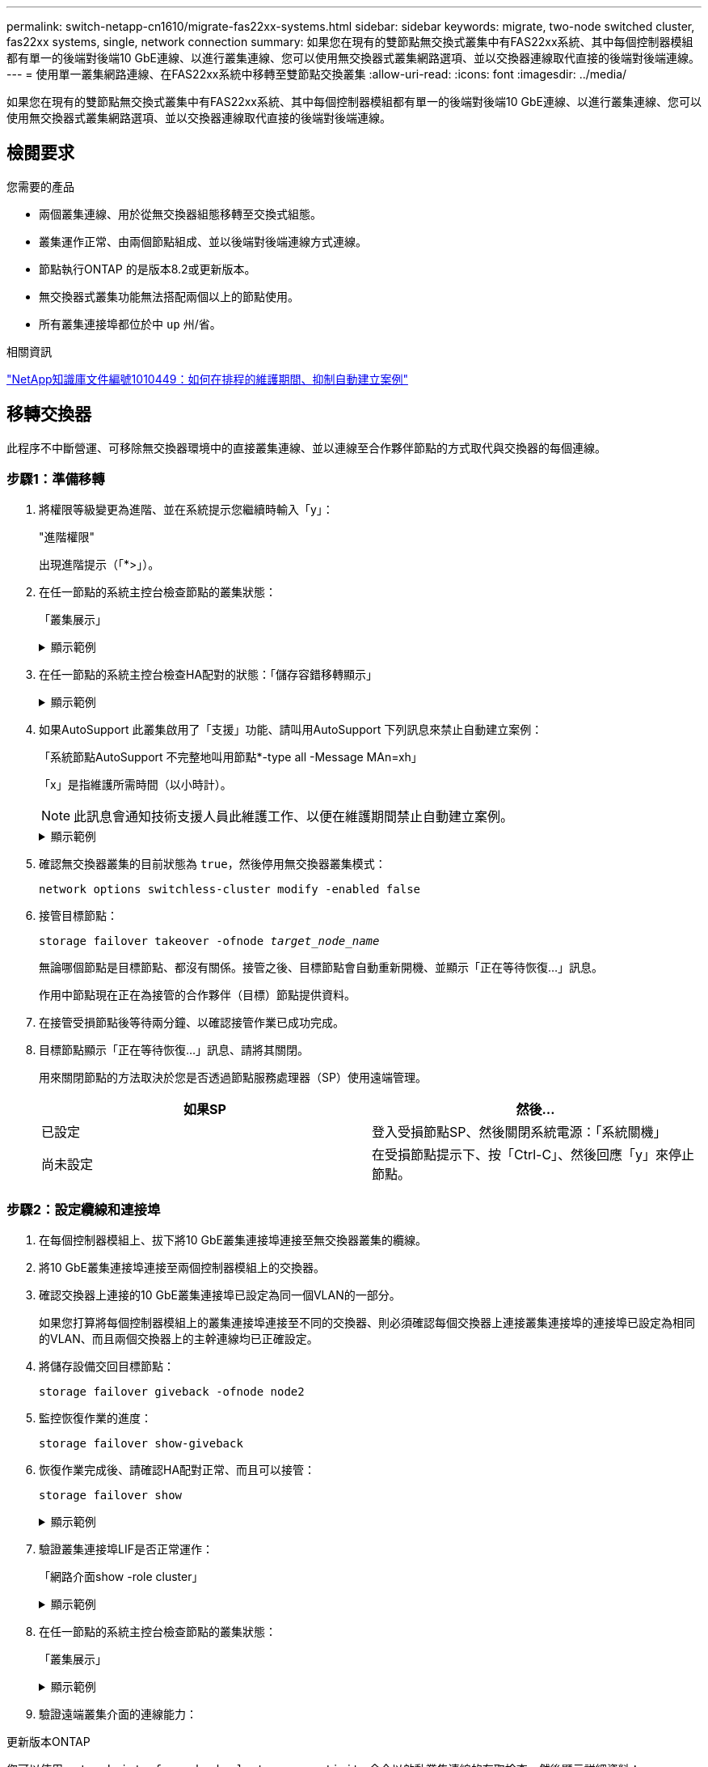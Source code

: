 ---
permalink: switch-netapp-cn1610/migrate-fas22xx-systems.html 
sidebar: sidebar 
keywords: migrate, two-node switched cluster, fas22xx systems, single, network connection 
summary: 如果您在現有的雙節點無交換式叢集中有FAS22xx系統、其中每個控制器模組都有單一的後端對後端10 GbE連線、以進行叢集連線、您可以使用無交換器式叢集網路選項、並以交換器連線取代直接的後端對後端連線。 
---
= 使用單一叢集網路連線、在FAS22xx系統中移轉至雙節點交換叢集
:allow-uri-read: 
:icons: font
:imagesdir: ../media/


[role="lead"]
如果您在現有的雙節點無交換式叢集中有FAS22xx系統、其中每個控制器模組都有單一的後端對後端10 GbE連線、以進行叢集連線、您可以使用無交換器式叢集網路選項、並以交換器連線取代直接的後端對後端連線。



== 檢閱要求

.您需要的產品
* 兩個叢集連線、用於從無交換器組態移轉至交換式組態。
* 叢集運作正常、由兩個節點組成、並以後端對後端連線方式連線。
* 節點執行ONTAP 的是版本8.2或更新版本。
* 無交換器式叢集功能無法搭配兩個以上的節點使用。
* 所有叢集連接埠都位於中 `up` 州/省。


.相關資訊
https://kb.netapp.com/Advice_and_Troubleshooting/Data_Storage_Software/ONTAP_OS/How_to_suppress_automatic_case_creation_during_scheduled_maintenance_windows["NetApp知識庫文件編號1010449：如何在排程的維護期間、抑制自動建立案例"^]



== 移轉交換器

此程序不中斷營運、可移除無交換器環境中的直接叢集連線、並以連線至合作夥伴節點的方式取代與交換器的每個連線。



=== 步驟1：準備移轉

. 將權限等級變更為進階、並在系統提示您繼續時輸入「y」：
+
"進階權限"

+
出現進階提示（「*>」）。

. 在任一節點的系統主控台檢查節點的叢集狀態：
+
「叢集展示」

+
.顯示範例
[%collapsible]
====
下列範例顯示叢集中節點的健全狀況和資格資訊：

[listing]
----

cluster::*> cluster show
Node                 Health  Eligibility   Epsilon
-------------------- ------- ------------  ------------
node1                true    true          false
node2                true    true          false

2 entries were displayed.
----
====
. 在任一節點的系統主控台檢查HA配對的狀態：「儲存容錯移轉顯示」
+
.顯示範例
[%collapsible]
====
以下範例顯示node1和node2的狀態：

[listing]
----

Node           Partner        Possible State Description
-------------- -------------- -------- -------------------------------------
node1          node2          true      Connected to node2
node2          node1          true      Connected to node1

2 entries were displayed.
----
====
. 如果AutoSupport 此叢集啟用了「支援」功能、請叫用AutoSupport 下列訊息來禁止自動建立案例：
+
「系統節點AutoSupport 不完整地叫用節點*-type all -Message MAn=xh」

+
「x」是指維護所需時間（以小時計）。

+

NOTE: 此訊息會通知技術支援人員此維護工作、以便在維護期間禁止自動建立案例。

+
.顯示範例
[%collapsible]
====
下列命令會禁止自動建立兩小時的個案：

[listing]
----
cluster::*> system node autosupport invoke -node * -type all -message MAINT=2h
----
====
. 確認無交換器叢集的目前狀態為 `true`，然後停用無交換器叢集模式：
+
`network options switchless-cluster modify -enabled false`

. 接管目標節點：
+
`storage failover takeover -ofnode _target_node_name_`

+
無論哪個節點是目標節點、都沒有關係。接管之後、目標節點會自動重新開機、並顯示「正在等待恢復...」訊息。

+
作用中節點現在正在為接管的合作夥伴（目標）節點提供資料。

. 在接管受損節點後等待兩分鐘、以確認接管作業已成功完成。
. 目標節點顯示「正在等待恢復...」訊息、請將其關閉。
+
用來關閉節點的方法取決於您是否透過節點服務處理器（SP）使用遠端管理。

+
|===
| 如果SP | 然後... 


 a| 
已設定
 a| 
登入受損節點SP、然後關閉系統電源：「系統關機」



 a| 
尚未設定
 a| 
在受損節點提示下、按「Ctrl-C」、然後回應「y」來停止節點。

|===




=== 步驟2：設定纜線和連接埠

. 在每個控制器模組上、拔下將10 GbE叢集連接埠連接至無交換器叢集的纜線。
. 將10 GbE叢集連接埠連接至兩個控制器模組上的交換器。
. 確認交換器上連接的10 GbE叢集連接埠已設定為同一個VLAN的一部分。
+
如果您打算將每個控制器模組上的叢集連接埠連接至不同的交換器、則必須確認每個交換器上連接叢集連接埠的連接埠已設定為相同的VLAN、而且兩個交換器上的主幹連線均已正確設定。

. 將儲存設備交回目標節點：
+
`storage failover giveback -ofnode node2`

. 監控恢復作業的進度：
+
`storage failover show-giveback`

. 恢復作業完成後、請確認HA配對正常、而且可以接管：
+
`storage failover show`

+
.顯示範例
[%collapsible]
====
輸出應類似於下列內容：

[listing]
----

Node           Partner        Possible State Description
-------------- -------------- -------- -------------------------------------
node1          node2          true      Connected to node2
node2          node1          true      Connected to node1

2 entries were displayed.
----
====
. 驗證叢集連接埠LIF是否正常運作：
+
「網路介面show -role cluster」

+
.顯示範例
[%collapsible]
====
以下範例顯示、節點1和節點2上的lifs為「up」、且「is Home」欄結果為「true」：

[listing]
----

cluster::*> network interface show -role cluster
            Logical    Status     Network            Current       Current Is
Vserver     Interface  Admin/Oper Address/Mask       Node          Port    Home
----------- ---------- ---------- ------------------ ------------- ------- ----
node1
            clus1        up/up    192.168.177.121/24  node1        e1a     true
node2
            clus1        up/up    192.168.177.123/24  node2        e1a     true

2 entries were displayed.
----
====
. 在任一節點的系統主控台檢查節點的叢集狀態：
+
「叢集展示」

+
.顯示範例
[%collapsible]
====
下列範例顯示叢集中節點的健全狀況和資格資訊：

[listing]
----

cluster::*> cluster show
Node                 Health  Eligibility   Epsilon
-------------------- ------- ------------  ------------
node1                true    true          false
node2                true    true          false

2 entries were displayed.
----
====
. 驗證遠端叢集介面的連線能力：


[role="tabbed-block"]
====
.更新版本ONTAP
--
您可以使用 `network interface check cluster-connectivity` 命令以啟動叢集連線的存取檢查、然後顯示詳細資料：

`network interface check cluster-connectivity start` 和 `network interface check cluster-connectivity show`

[listing, subs="+quotes"]
----
cluster1::*> *network interface check cluster-connectivity start*
----
* 注意： * 請等待數秒後再執行 `show`命令以顯示詳細資料。

[listing, subs="+quotes"]
----
cluster1::*> *network interface check cluster-connectivity show*
                                  Source           Destination      Packet
Node   Date                       LIF              LIF              Loss
------ -------------------------- ---------------- ---------------- -----------
node1
       3/5/2022 19:21:18 -06:00   node1_clus2      node2-clus1      none
       3/5/2022 19:21:20 -06:00   node1_clus2      node2_clus2      none
node2
       3/5/2022 19:21:18 -06:00   node2_clus2      node1_clus1      none
       3/5/2022 19:21:20 -06:00   node2_clus2      node1_clus2      none
----
--
.所有 ONTAP 版本
--
對於所有 ONTAP 版本、您也可以使用 `cluster ping-cluster -node <name>` 檢查連線能力的命令：

`cluster ping-cluster -node <name>`

[listing, subs="+quotes"]
----
cluster1::*> *cluster ping-cluster -node local*
Host is node2
Getting addresses from network interface table...
Cluster node1_clus1 169.254.209.69 node1 e0a
Cluster node1_clus2 169.254.49.125 node1 e0b
Cluster node2_clus1 169.254.47.194 node2 e0a
Cluster node2_clus2 169.254.19.183 node2 e0b
Local = 169.254.47.194 169.254.19.183
Remote = 169.254.209.69 169.254.49.125
Cluster Vserver Id = 4294967293
Ping status:
....
Basic connectivity succeeds on 4 path(s)
Basic connectivity fails on 0 path(s)
................
Detected 9000 byte MTU on 4 path(s):
Local 169.254.47.194 to Remote 169.254.209.69
Local 169.254.47.194 to Remote 169.254.49.125
Local 169.254.19.183 to Remote 169.254.209.69
Local 169.254.19.183 to Remote 169.254.49.125
Larger than PMTU communication succeeds on 4 path(s)
RPC status:
2 paths up, 0 paths down (tcp check)
2 paths up, 0 paths down (udp check)
----
--
====


=== 步驟3：完成程序

. 如果您禁止自動建立個案、請叫用AutoSupport 下列消息來重新啟用此功能：
+
「系統節點AutoSupport 不完整地叫用節點*-type all -most MAn=end」

+
.顯示範例
[%collapsible]
====
[listing]
----
cluster::*> system node autosupport invoke -node * -type all -message MAINT=END
----
====
. 將權限層級變更回管理：
+
「et -priv. admin」


